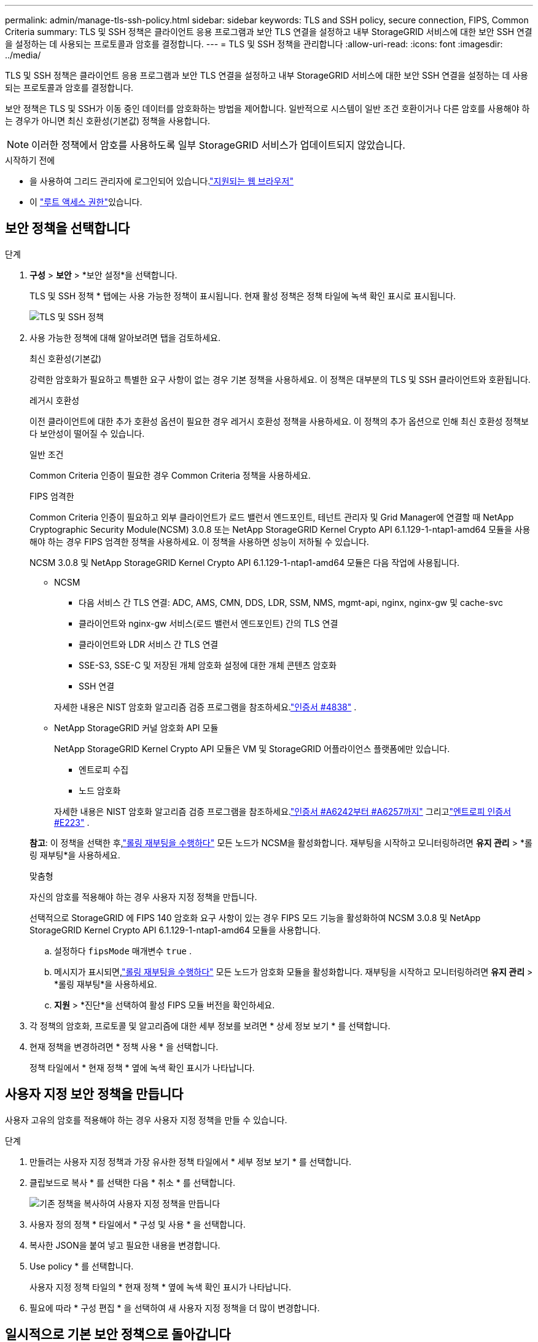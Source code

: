 ---
permalink: admin/manage-tls-ssh-policy.html 
sidebar: sidebar 
keywords: TLS and SSH policy, secure connection, FIPS, Common Criteria 
summary: TLS 및 SSH 정책은 클라이언트 응용 프로그램과 보안 TLS 연결을 설정하고 내부 StorageGRID 서비스에 대한 보안 SSH 연결을 설정하는 데 사용되는 프로토콜과 암호를 결정합니다. 
---
= TLS 및 SSH 정책을 관리합니다
:allow-uri-read: 
:icons: font
:imagesdir: ../media/


[role="lead"]
TLS 및 SSH 정책은 클라이언트 응용 프로그램과 보안 TLS 연결을 설정하고 내부 StorageGRID 서비스에 대한 보안 SSH 연결을 설정하는 데 사용되는 프로토콜과 암호를 결정합니다.

보안 정책은 TLS 및 SSH가 이동 중인 데이터를 암호화하는 방법을 제어합니다. 일반적으로 시스템이 일반 조건 호환이거나 다른 암호를 사용해야 하는 경우가 아니면 최신 호환성(기본값) 정책을 사용합니다.


NOTE: 이러한 정책에서 암호를 사용하도록 일부 StorageGRID 서비스가 업데이트되지 않았습니다.

.시작하기 전에
* 을 사용하여 그리드 관리자에 로그인되어 있습니다.link:../admin/web-browser-requirements.html["지원되는 웹 브라우저"]
* 이 link:admin-group-permissions.html["루트 액세스 권한"]있습니다.




== 보안 정책을 선택합니다

.단계
. *구성* > *보안* > *보안 설정*을 선택합니다.
+
TLS 및 SSH 정책 * 탭에는 사용 가능한 정책이 표시됩니다. 현재 활성 정책은 정책 타일에 녹색 확인 표시로 표시됩니다.

+
image::../media/securitysettings_tls_ssh_policies_current.png[TLS 및 SSH 정책]

. 사용 가능한 정책에 대해 알아보려면 탭을 검토하세요.
+
[role="tabbed-block"]
====
.최신 호환성(기본값)
--
강력한 암호화가 필요하고 특별한 요구 사항이 없는 경우 기본 정책을 사용하세요.  이 정책은 대부분의 TLS 및 SSH 클라이언트와 호환됩니다.

--
.레거시 호환성
--
이전 클라이언트에 대한 추가 호환성 옵션이 필요한 경우 레거시 호환성 정책을 사용하세요.  이 정책의 추가 옵션으로 인해 최신 호환성 정책보다 보안성이 떨어질 수 있습니다.

--
.일반 조건
--
Common Criteria 인증이 필요한 경우 Common Criteria 정책을 사용하세요.

--
.FIPS 엄격한
--
Common Criteria 인증이 필요하고 외부 클라이언트가 로드 밸런서 엔드포인트, 테넌트 관리자 및 Grid Manager에 연결할 때 NetApp Cryptographic Security Module(NCSM) 3.0.8 또는 NetApp StorageGRID Kernel Crypto API 6.1.129-1-ntap1-amd64 모듈을 사용해야 하는 경우 FIPS 엄격한 정책을 사용하세요.  이 정책을 사용하면 성능이 저하될 수 있습니다.

NCSM 3.0.8 및 NetApp StorageGRID Kernel Crypto API 6.1.129-1-ntap1-amd64 모듈은 다음 작업에 사용됩니다.

** NCSM
+
*** 다음 서비스 간 TLS 연결: ADC, AMS, CMN, DDS, LDR, SSM, NMS, mgmt-api, nginx, nginx-gw 및 cache-svc
*** 클라이언트와 nginx-gw 서비스(로드 밸런서 엔드포인트) 간의 TLS 연결
*** 클라이언트와 LDR 서비스 간 TLS 연결
*** SSE-S3, SSE-C 및 저장된 개체 암호화 설정에 대한 개체 콘텐츠 암호화
*** SSH 연결


+
자세한 내용은 NIST 암호화 알고리즘 검증 프로그램을 참조하세요.link:https://csrc.nist.gov/projects/cryptographic-module-validation-program/certificate/4838["인증서 #4838"^] .

** NetApp StorageGRID 커널 암호화 API 모듈
+
NetApp StorageGRID Kernel Crypto API 모듈은 VM 및 StorageGRID 어플라이언스 플랫폼에만 있습니다.

+
*** 엔트로피 수집
*** 노드 암호화


+
자세한 내용은 NIST 암호화 알고리즘 검증 프로그램을 참조하세요.link:https://csrc.nist.gov/projects/cryptographic-algorithm-validation-program/validation-search?searchMode=implementation&product=NetApp+StorageGRID+Kernel+Crypto+API&productType=-1&ipp=50["인증서 #A6242부터 #A6257까지"^] 그리고link:https://csrc.nist.gov/projects/cryptographic-module-validation-program/entropy-validations/certificate/223["엔트로피 인증서 #E223"^] .



*참고*: 이 정책을 선택한 후,link:../maintain/rolling-reboot-procedure.html["롤링 재부팅을 수행하다"] 모든 노드가 NCSM을 활성화합니다.  재부팅을 시작하고 모니터링하려면 *유지 관리* > *롤링 재부팅*을 사용하세요.

--
.맞춤형
--
자신의 암호를 적용해야 하는 경우 사용자 지정 정책을 만듭니다.

선택적으로 StorageGRID 에 FIPS 140 암호화 요구 사항이 있는 경우 FIPS 모드 기능을 활성화하여 NCSM 3.0.8 및 NetApp StorageGRID Kernel Crypto API 6.1.129-1-ntap1-amd64 모듈을 사용합니다.

.. 설정하다 `fipsMode` 매개변수 `true` .
.. 메시지가 표시되면,link:../maintain/rolling-reboot-procedure.html["롤링 재부팅을 수행하다"] 모든 노드가 암호화 모듈을 활성화합니다.  재부팅을 시작하고 모니터링하려면 *유지 관리* > *롤링 재부팅*을 사용하세요.
.. *지원* > *진단*을 선택하여 활성 FIPS 모듈 버전을 확인하세요.


--
====
. 각 정책의 암호화, 프로토콜 및 알고리즘에 대한 세부 정보를 보려면 * 상세 정보 보기 * 를 선택합니다.
. 현재 정책을 변경하려면 * 정책 사용 * 을 선택합니다.
+
정책 타일에서 * 현재 정책 * 옆에 녹색 확인 표시가 나타납니다.





== 사용자 지정 보안 정책을 만듭니다

사용자 고유의 암호를 적용해야 하는 경우 사용자 지정 정책을 만들 수 있습니다.

.단계
. 만들려는 사용자 지정 정책과 가장 유사한 정책 타일에서 * 세부 정보 보기 * 를 선택합니다.
. 클립보드로 복사 * 를 선택한 다음 * 취소 * 를 선택합니다.
+
image::../media/securitysettings-custom-security-policy-copy.png[기존 정책을 복사하여 사용자 지정 정책을 만듭니다]

. 사용자 정의 정책 * 타일에서 * 구성 및 사용 * 을 선택합니다.
. 복사한 JSON을 붙여 넣고 필요한 내용을 변경합니다.
. Use policy * 를 선택합니다.
+
사용자 지정 정책 타일의 * 현재 정책 * 옆에 녹색 확인 표시가 나타납니다.

. 필요에 따라 * 구성 편집 * 을 선택하여 새 사용자 지정 정책을 더 많이 변경합니다.




== 일시적으로 기본 보안 정책으로 돌아갑니다

사용자 지정 보안 정책을 구성한 경우 구성된 TLS 정책이 과 호환되지 않으면 그리드 관리자에 로그인하지 못할 수 link:global-certificate-types.html["구성된 서버 인증서입니다"]있습니다.

일시적으로 기본 보안 정책으로 되돌릴 수 있습니다.

.단계
. 관리자 노드에 로그인:
+
.. 다음 명령을 입력합니다. `ssh admin@_Admin_Node_IP_`
.. 파일에 나열된 암호를 `Passwords.txt` 입력합니다.
.. 다음 명령을 입력하여 루트로 전환합니다. `su -`
.. 파일에 나열된 암호를 `Passwords.txt` 입력합니다.
+
루트로 로그인하면 프롬프트가 에서 `$` 로 `#`변경됩니다.



. 다음 명령을 실행합니다.
+
`restore-default-cipher-configurations`

. 웹 브라우저에서 동일한 관리 노드의 그리드 관리자에 액세스합니다.
. 의 단계에 따라 <<select-a-security-policy,보안 정책을 선택합니다>>정책을 다시 구성합니다.

